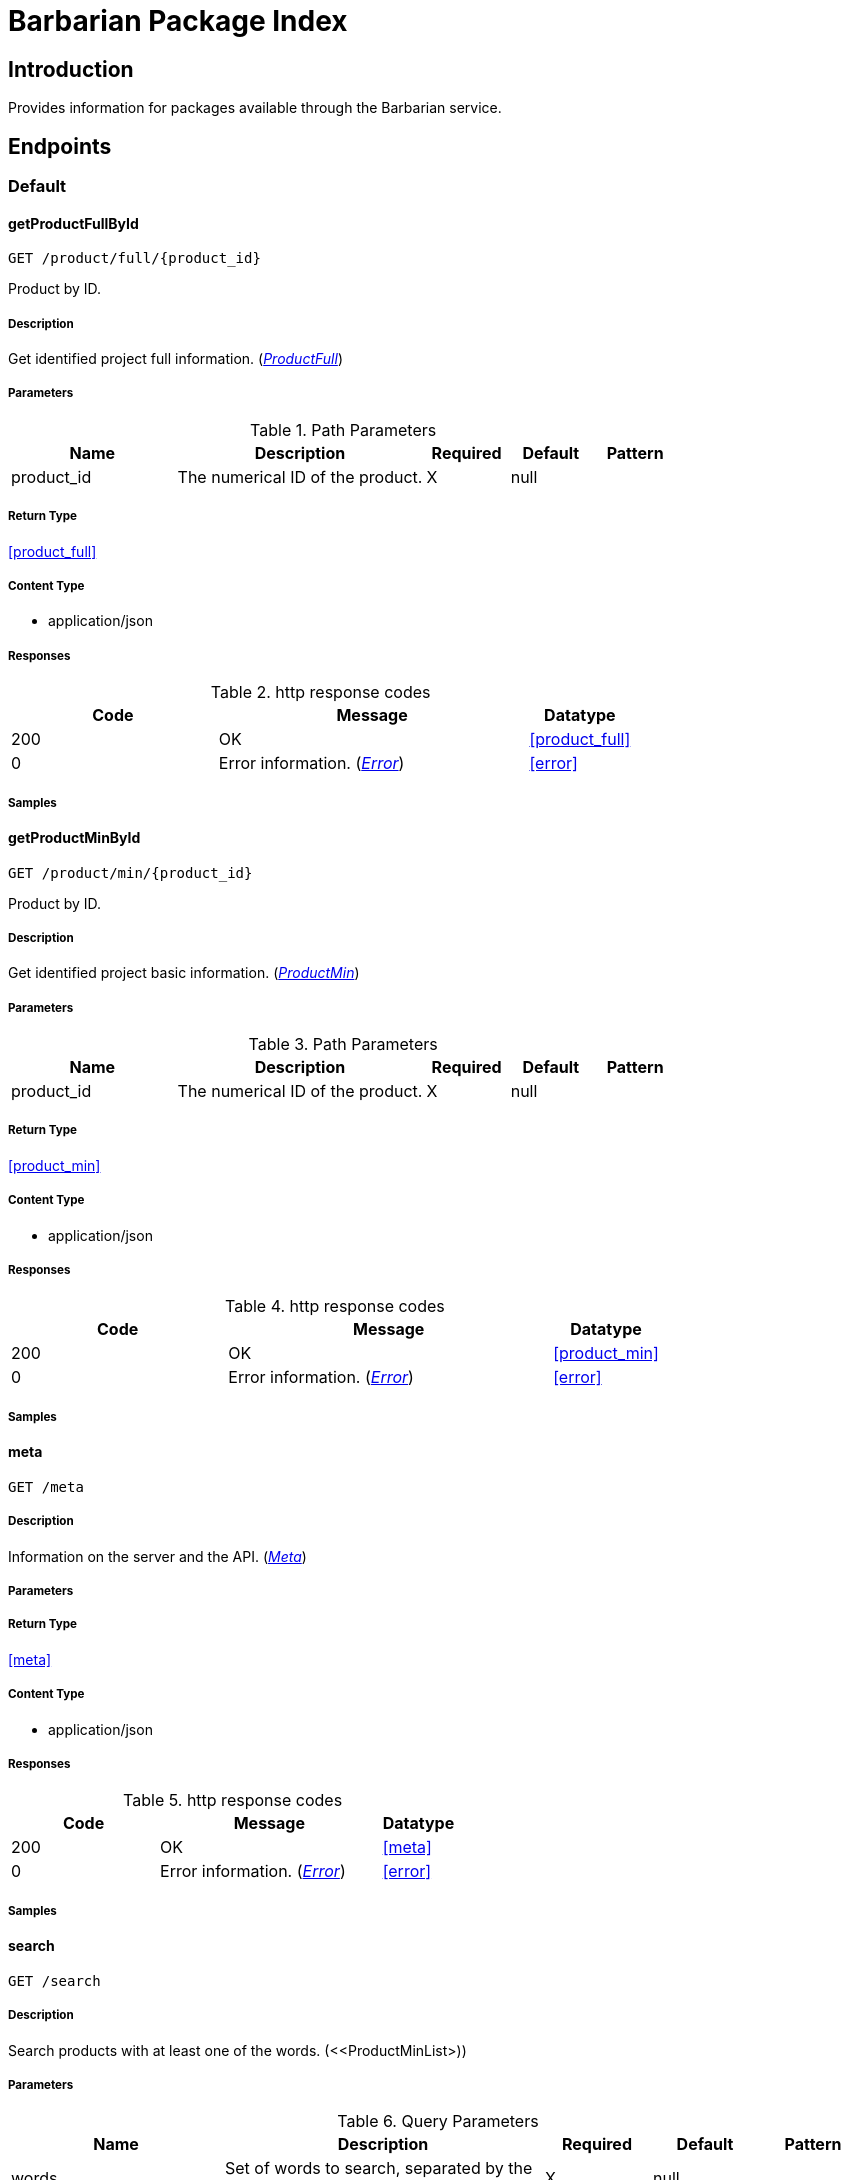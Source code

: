 = Barbarian Package Index

== Introduction
Provides information for packages available through the Barbarian service.


// markup not found, no include::{specDir}intro.adoc[opts=optional]



== Endpoints


[.Default]
=== Default


[.getProductFullById]
==== getProductFullById
    
`GET /product/full/{product_id}`

Product by ID.

===== Description 

Get identified project full information. (<<ProductFull>>)


// markup not found, no include::{specDir}product/full/\{product_id\}/GET/spec.adoc[opts=optional]



===== Parameters


[cols="2,3,1,1,1"]
.Path Parameters
|===         
|Name| Description| Required| Default| Pattern

| product_id 
| The numerical ID of the product.  
| X 
| null 
|  

|===         






===== Return Type

<<product_full>>


===== Content Type

* application/json

===== Responses

.http response codes
[cols="2,3,1"]
|===         
| Code | Message | Datatype 


| 200
| OK
|  <<product_full>>


| 0
| Error information. (&lt;&lt;Error&gt;&gt;)
|  <<error>>

|===         

===== Samples


// markup not found, no include::{snippetDir}product/full/\{product_id\}/GET/http-request.adoc[opts=optional]


// markup not found, no include::{snippetDir}product/full/\{product_id\}/GET/http-response.adoc[opts=optional]



// file not found, no * wiremock data link :product/full/{product_id}/GET/GET.json[]


ifdef::internal-generation[]
===== Implementation

// markup not found, no include::{specDir}product/full/\{product_id\}/GET/implementation.adoc[opts=optional]


endif::internal-generation[]


[.getProductMinById]
==== getProductMinById
    
`GET /product/min/{product_id}`

Product by ID.

===== Description 

Get identified project basic information. (<<ProductMin>>)


// markup not found, no include::{specDir}product/min/\{product_id\}/GET/spec.adoc[opts=optional]



===== Parameters


[cols="2,3,1,1,1"]
.Path Parameters
|===         
|Name| Description| Required| Default| Pattern

| product_id 
| The numerical ID of the product.  
| X 
| null 
|  

|===         






===== Return Type

<<product_min>>


===== Content Type

* application/json

===== Responses

.http response codes
[cols="2,3,1"]
|===         
| Code | Message | Datatype 


| 200
| OK
|  <<product_min>>


| 0
| Error information. (&lt;&lt;Error&gt;&gt;)
|  <<error>>

|===         

===== Samples


// markup not found, no include::{snippetDir}product/min/\{product_id\}/GET/http-request.adoc[opts=optional]


// markup not found, no include::{snippetDir}product/min/\{product_id\}/GET/http-response.adoc[opts=optional]



// file not found, no * wiremock data link :product/min/{product_id}/GET/GET.json[]


ifdef::internal-generation[]
===== Implementation

// markup not found, no include::{specDir}product/min/\{product_id\}/GET/implementation.adoc[opts=optional]


endif::internal-generation[]


[.meta]
==== meta
    
`GET /meta`



===== Description 

Information on the server and the API. (<<Meta>>)


// markup not found, no include::{specDir}meta/GET/spec.adoc[opts=optional]



===== Parameters







===== Return Type

<<meta>>


===== Content Type

* application/json

===== Responses

.http response codes
[cols="2,3,1"]
|===         
| Code | Message | Datatype 


| 200
| OK
|  <<meta>>


| 0
| Error information. (&lt;&lt;Error&gt;&gt;)
|  <<error>>

|===         

===== Samples


// markup not found, no include::{snippetDir}meta/GET/http-request.adoc[opts=optional]


// markup not found, no include::{snippetDir}meta/GET/http-response.adoc[opts=optional]



// file not found, no * wiremock data link :meta/GET/GET.json[]


ifdef::internal-generation[]
===== Implementation

// markup not found, no include::{specDir}meta/GET/implementation.adoc[opts=optional]


endif::internal-generation[]


[.search]
==== search
    
`GET /search`



===== Description 

Search products with at least one of the words. (<<ProductMinList>))


// markup not found, no include::{specDir}search/GET/spec.adoc[opts=optional]



===== Parameters






[cols="2,3,1,1,1"]
.Query Parameters
|===         
|Name| Description| Required| Default| Pattern

| words 
| Set of words to search, separated by the pipe symbol. <<String>> 
| X 
| null 
|  

| search 
| Options to control what kind of search to do. &lt;&lt;SearchOptions&gt;&gt;  
| - 
| null 
|  

|===         


===== Return Type

<<product_min_list>>


===== Content Type

* application/json

===== Responses

.http response codes
[cols="2,3,1"]
|===         
| Code | Message | Datatype 


| 200
| Range of brief products. This is a sub-region of a list of &lt;&lt;ProductMin&gt;&gt; objects.
|  <<product_min_list>>


| 0
| Error information. (&lt;&lt;Error&gt;&gt;)
|  <<error>>

|===         

===== Samples


// markup not found, no include::{snippetDir}search/GET/http-request.adoc[opts=optional]


// markup not found, no include::{snippetDir}search/GET/http-response.adoc[opts=optional]



// file not found, no * wiremock data link :search/GET/GET.json[]


ifdef::internal-generation[]
===== Implementation

// markup not found, no include::{specDir}search/GET/implementation.adoc[opts=optional]


endif::internal-generation[]


[#models]
== Models


[#Description]
=== _Description_ 

Full, aka long, description.

[.fields-Description]
[cols="2,1,2,4,1"]
|===         
| Field Name| Required| Type| Description| Format

| text 
| X 
| String  
| Format specific text content of the description.
|  

| format 
| X 
| String  
| The format of the description text.
|  _Enum:_ asciidoc, markdown, 

|===


[#Error]
=== _Error_ 



[.fields-Error]
[cols="2,1,2,4,1"]
|===         
| Field Name| Required| Type| Description| Format

| code 
| X 
| Integer  
| Numeric error code.
| int32 

| message 
| X 
| String  
| Human readable reason for error.
|  

|===


[#Meta]
=== _Meta_ 

Information about the server and API.

[.fields-Meta]
[cols="2,1,2,4,1"]
|===         
| Field Name| Required| Type| Description| Format

| api_version 
| X 
| String  
| The version of the API.
|  

| stability 
| X 
| String  
| If this is a release stable API, or in-development.
|  _Enum:_ release, dev, 

|===


[#ProductFull]
=== _ProductFull_ 



[.fields-ProductFull]
[cols="2,1,2,4,1"]
|===         
| Field Name| Required| Type| Description| Format

| id 
| X 
| Long  
| Numeric unique identifier for project.
| int64 

| name 
| X 
| String  
| Unique symbolic name for project.
|  

| description_brief 
|  
| String  
| Brief text description of the project.
|  

| topic 
|  
| List  of <<string>> 
| Individual topical tags for the project.
|  

| license 
|  
| String  
| License that applies to the project.
|  

| updated 
|  
| Date  
| Most recent date when a package for the project was published.
| date-time 

| homepage 
|  
| String  
| URL pointing to the project.
|  

| author 
|  
| String  
| Primary author name of the project.
|  

| description_long 
|  
| description  
| 
|  

|===


[#ProductMin]
=== _ProductMin_ 



[.fields-ProductMin]
[cols="2,1,2,4,1"]
|===         
| Field Name| Required| Type| Description| Format

| id 
| X 
| Long  
| Numeric unique identifier for project.
| int64 

| name 
| X 
| String  
| Unique symbolic name for project.
|  

| description_brief 
|  
| String  
| Brief text description of the project.
|  

| topic 
|  
| List  of <<string>> 
| Individual topical tags for the project.
|  

| license 
|  
| String  
| License that applies to the project.
|  

|===


[#ProductMinList]
=== _ProductMinList_ 

Range, i.e. window, of brief products.

[.fields-ProductMinList]
[cols="2,1,2,4,1"]
|===         
| Field Name| Required| Type| Description| Format

| id 
| X 
| Long  
| Numeric unique identifier for project.
| int64 

| name 
| X 
| String  
| Unique symbolic name for project.
|  

| description_brief 
|  
| String  
| Brief text description of the project.
|  

| topic 
|  
| List  of <<string>> 
| Individual topical tags for the project.
|  

| license 
|  
| String  
| License that applies to the project.
|  

| start 
| X 
| Long  
| 
| int64 

| count 
| X 
| Long  
| 
| int64 

| total 
| X 
| Long  
| 
| int64 

|===


[#Range]
=== _Range_ 



[.fields-Range]
[cols="2,1,2,4,1"]
|===         
| Field Name| Required| Type| Description| Format

| start 
| X 
| Long  
| 
| int64 

| count 
| X 
| Long  
| 
| int64 

| total 
| X 
| Long  
| 
| int64 

|===


[#SearchOptions]
=== _SearchOptions_ 

Options to control what kind of search to do.

[.fields-SearchOptions]
[cols="2,1,2,4,1"]
|===         
| Field Name| Required| Type| Description| Format

| in_tags 
|  
| Boolean  
| Search in the tags, if applicable. Defaults to &#39;false&#39;.
|  

| in_description 
|  
| Boolean  
| Search in descriptions, if applicable. Defaults to &#39;true&#39;
|  

|===


